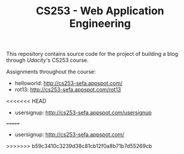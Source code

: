 #+TITLE: CS253 - Web Application Engineering

This repository contains source code for the project of building a blog through
[[www.udacity.com][Udacity]]'s CS253 course.

Assignments throughout the course:
- helloworld: http://cs253-sefa.appspot.com/
- rot13: http://cs253-sefa.appspot.com/rot13
<<<<<<< HEAD
- usersignup: http://cs253-sefa.appspot.com/usersignup
=======
- usersignup: http://cs253-sefa.appspot.com/
>>>>>>> b59c3410c3239d38c81cb12f0a8b71b7d55269cb
